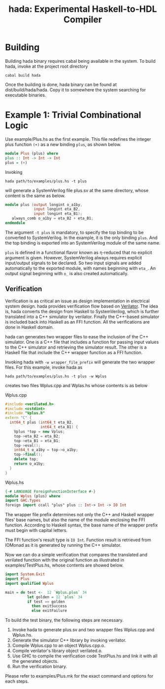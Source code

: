 #+TITLE: hada: Experimental Haskell-to-HDL Compiler

* Building

  Building hada binary requires cabal being available in the
  system. To build hada, invoke at the project root directory
  : cabal build hada

  Once the building is done, hada binary can be found at
  dist/build/hada/hada. Copy it to somewhere the system searching for
  executable binaries.
  
* Example 1: Trivial Combinational Logic

  Use example/Plus.hs as the first example. This file redefines the
  integer plus function ~(+)~ as a new binding ~plus~, as shown below.
  #+BEGIN_SRC haskell
    module Plus (plus) where
    plus :: Int -> Int -> Int
    plus = (+)
  #+END_SRC

  Invoking
  : hada path/to/examples/plus.hs -t plus
  will generate a SystemVerilog file plus.sv at the same
  directory, whose content is the same as below.
  #+BEGIN_SRC verilog
    module plus (output longint o_a1by, 
                 input longint eta_B2, 
                 input longint eta_B1);
       always_comb o_a1by = eta_B2 + eta_B1;
    endmodule
  #+END_SRC

  The argument ~-t plus~ is mandatory, to specify the top binding to
  be converted to SystemVerilog. In the example, it is the only
  binding ~plus~. And the top binding is exported into an
  SystemVerilog module of the same name.

  ~plus~ is defined in a functional flavor known as η-reduced that no
  explicit argument is given. However, SystemVerilog always requires
  explicit input/output signals to be declared. So two input signals
  are added automatically to the exported module, with names
  beginning with ~eta_~. An output signal beginning with ~o_~ is also
  created automatically.

** Verification

   Verification is as critical an issue as design implementation in
   electrical system design. hada provides verification flow based on
   [[https://www.veripool.org/wiki/verilator][Verilator]]. The idea is, hada converts the design from Haskell to
   SystemVerilog, which is further translated into a C++ simulator by
   verilator. Finally the C++-based simulator is included back into
   Haskell as an FFI function. All the verifications are done in
   Haskell domain.

   hada can generates two wrapper files to ease the inclusion of the
   C++ simulator. One is a C++ file that includes a function for
   passing input values to the C++ simulator and retrieving the
   simulator result. The other is a Haskell file that include the C++
   wrapper function as a FFI function.

   Invoking hada with ~-w wrapper_file_prefix~ will generate the two
   wrapper files. For this example, invoke hada as
   : hada path/to/examples/plus.hs -t plus -w Wplus
   creates two files Wplus.cpp and Wplas.hs whose contents is as below
   #+CAPTION: Wplus.cpp
   #+BEGIN_SRC cpp
     #include <verilated.h>
     #include <cstdint>
     #include "Vplus.h"
     extern "C" {
       int64_t plus (int64_t eta_B2, 
                     int64_t eta_B1) {
         Vplus *top = new Vplus;
         top->eta_B2 = eta_B2;
         top->eta_B1 = eta_B1;
         top->eval();
         int64_t o_a1by = top->o_a1by;
         top->final();
         delete top;
         return o_a1by;
       }
     }
   #+END_SRC
   #+caption: Wplus.hs
   #+begin_src haskell
     {-# LANGUAGE ForeignFunctionInterface #-}
     module Wplus (plus) where
     import GHC.Types
     foreign import ccall "plus" plus :: Int-> Int -> IO Int
   #+end_src
   The wrapper file prefix determines not only the C++ and Haskell
   wrapper files' base names, but also the name of the module
   enclosing the FFI function. According to Haskell syntax, the base name
   of the wrapper prefix must begin with capital letters.

   The FFI function's result type is ~IO Int~. Function result is
   retrieved from IOMonad as it is generated by running the C++
   simulator.

   Now we can do a simple verification that compares the translated
   and verilated function with the original function as illustrated in
   examples/TestPlus.hs, whose contents are showed below.
   #+begin_src haskell
     import System.Exit
     import Plus
     import qualified Wplus

     main = do test <-  12 `Wplus.plus` 34
               let golden = 12 `plus` 34
               if test == golden
                 then exitSuccess
                 else exitFailure
   #+end_src

   To build the test binary, the following steps are necessary.

   1. Invoke hada to generate plus.sv and two wrapper files Wplus.cpp
      and Wplus.hs.
   2. Generate the simulator C++ library by invoking verilator.
   3. Compile Wplus.cpp to an object Wplus.cpp.o.
   4. Compile verilator's library object verilated.o.
   5. Use GHC to compile the verification code TestPlus.hs and link it
      with all the generated objects.
   6. Run the verification binary.


   Please refer to examples/Plus.mk for the exact command and options
   for each steps.
   

    

        
   
   
  
